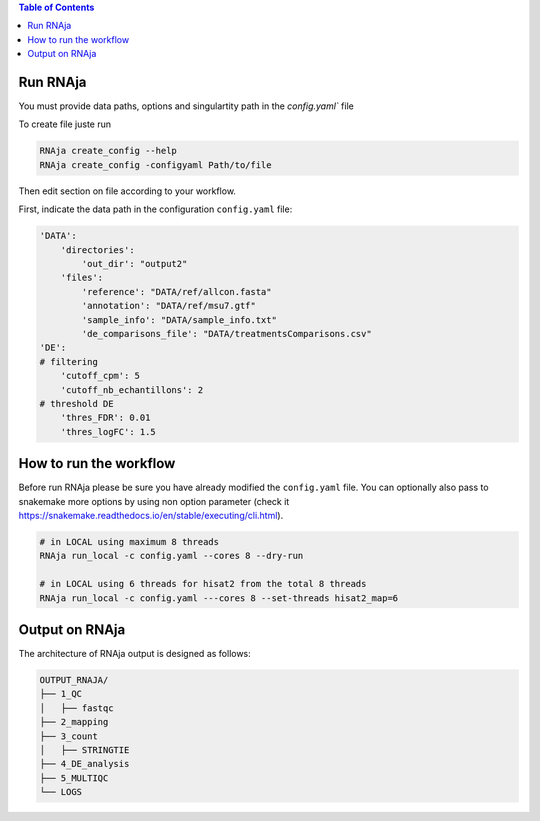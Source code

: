 .. contents:: Table of Contents
   :depth: 2
   :backlinks: entry

Run RNAja
========================

You must provide data paths, options and singulartity path in the `config.yaml`` file

To create file juste run

.. code-block:: bash

   RNAja create_config --help
   RNAja create_config -configyaml Path/to/file

Then edit section on file according to your workflow.

First, indicate the data path in the configuration ``config.yaml`` file:

.. code-block:: YAML

    'DATA':
        'directories':
            'out_dir': "output2"
        'files':
            'reference': "DATA/ref/allcon.fasta"
            'annotation': "DATA/ref/msu7.gtf"
            'sample_info': "DATA/sample_info.txt"
            'de_comparisons_file': "DATA/treatmentsComparisons.csv"
    'DE':
    # filtering
        'cutoff_cpm': 5
        'cutoff_nb_echantillons': 2
    # threshold DE
        'thres_FDR': 0.01
        'thres_logFC': 1.5

.. ############################################################

How to run the workflow
=======================

Before run RNAja please be sure you have already modified the ``config.yaml`` file.
You can optionally also pass to snakemake more options by using non option parameter (check it https://snakemake.readthedocs.io/en/stable/executing/cli.html).

.. code-block:: bash

    # in LOCAL using maximum 8 threads
    RNAja run_local -c config.yaml --cores 8 --dry-run

    # in LOCAL using 6 threads for hisat2 from the total 8 threads
    RNAja run_local -c config.yaml ---cores 8 --set-threads hisat2_map=6

Output on RNAja
===================

The architecture of RNAja output is designed as follows:

.. code-block:: bash

    OUTPUT_RNAJA/
    ├── 1_QC
    │   ├── fastqc
    ├── 2_mapping
    ├── 3_count
    │   ├── STRINGTIE
    ├── 4_DE_analysis
    ├── 5_MULTIQC
    └── LOGS
